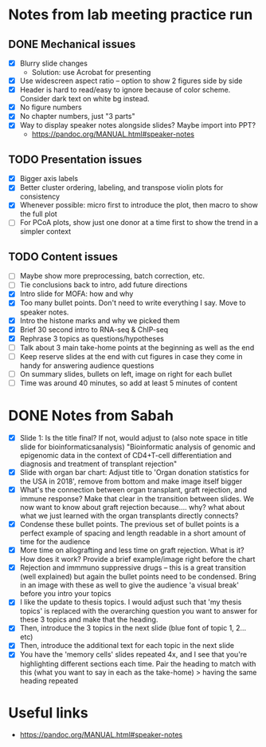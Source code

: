 * Notes from lab meeting practice run

** DONE Mechanical issues
- [X] Blurry slide changes
  - Solution: use Acrobat for presenting
- [X] Use widescreen aspect ratio -- option to show 2 figures side by
  side
- [X] Header is hard to read/easy to ignore because of color scheme.
  Consider dark text on white bg instead.
- [X] No figure numbers
- [X] No chapter numbers, just "3 parts"
- [X] Way to display speaker notes alongside slides? Maybe import into
  PPT?
  - https://pandoc.org/MANUAL.html#speaker-notes

** TODO Presentation issues
- [X] Bigger axis labels
- [X] Better cluster ordering, labeling, and transpose violin plots
  for consistency
- [X] Whenever possible: micro first to introduce the plot, then macro
  to show the full plot
- [ ] For PCoA plots, show just one donor at a time first to show
  the trend in a simpler context

** TODO Content issues
- [ ] Maybe show more preprocessing, batch correction, etc.
- [ ] Tie conclusions back to intro, add future directions
- [X] Intro slide for MOFA: how and why
- [X] Too many bullet points. Don't need to write everything I say.
  Move to speaker notes.
- [X] Intro the histone marks and why we picked them
- [X] Brief 30 second intro to RNA-seq & ChIP-seq
- [X] Rephrase 3 topics as questions/hypotheses
- [ ] Talk about 3 main take-home points at the beginning as well as
  the end
- [ ] Keep reserve slides at the end with cut figures in case they
  come in handy for answering audience questions
- [ ] On summary slides, bullets on left, image on right for each
  bullet
- [ ] Time was around 40 minutes, so add at least 5 minutes of content

* DONE Notes from Sabah

- [X] Slide 1: Is the title final? If not, would adjust to (also note
  space in title slide for bioinformaticsanalysis) "Bioinformatic
  analysis of genomic and epigenomic data in the context of CD4+T-cell
  differentiation and diagnosis and treatment of transplant rejection"
- [X] Slide with organ bar chart: Adjust title to 'Organ donation
  statistics for the USA in 2018', remove from bottom and make image
  itself bigger
- [X] What's the connection between organ transplant, graft rejection,
  and immune response? Make that clear in the transition between
  slides. We now want to know about graft rejection because.... why?
  what about what we just learned with the organ transplants directly
  connects?
- [X] Condense these bullet points. The previous set of bullet points
  is a perfect example of spacing and length readable in a short
  amount of time for the audience
- [X] More time on allografting and less time on graft rejection. What
  is it? How does it work? Provide a brief example/image right before
  the chart
- [X] Rejection and immmuno suppressive drugs -- this is a great
  transition (well explained) but again the bullet points need to be
  condensed. Bring in an image with these as well to give the audience
  'a visual break' before you intro your topics
- [X] I like the update to thesis topics. I would adjust such that 'my
  thesis topics' is replaced with the overarching question you want to
  answer for these 3 topics and make that the heading.
- [X] Then, introduce the 3 topics in the next slide (blue font of
  topic 1, 2... etc)
- [X] Then, introduce the additional text for each topic in the next
  slide
- [X] You have the 'memory cells' slides repeated 4x, and I see that
  you're highlighting different sections each time. Pair the heading
  to match with this (what you want to say in each as the take-home) >
  having the same heading repeated


* Useful links
- https://pandoc.org/MANUAL.html#speaker-notes
